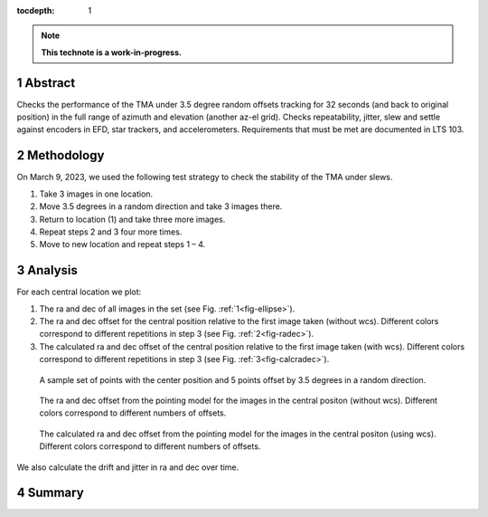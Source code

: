 :tocdepth: 1

.. sectnum::

.. Metadata such as the title, authors, and description are set in metadata.yaml

.. TODO: Delete the note below before merging new content to the main branch.

.. note::

   **This technote is a work-in-progress.**

Abstract
========

Checks the performance of the TMA under 3.5 degree random offsets tracking for 32 seconds (and back to original position) in the full range of azimuth and elevation (another az-el grid).  Checks repeatability, jitter, slew and settle against encoders in EFD, star trackers, and accelerometers. Requirements that must be met are documented in LTS 103. 


Methodology
===========

On March 9, 2023, we used the following test strategy to check the stability of the TMA under slews.

1. Take 3 images in one location.
2. Move 3.5 degrees in a random direction and take 3 images there.
3. Return to location (1) and take three more images.
4. Repeat steps 2 and 3 four more times.
5. Move to new location and repeat steps 1 – 4.

Analysis
========

For each central location we plot:

1. The ra and dec of all images in the set (see Fig. :ref:`1<fig-ellipse>`).
2. The ra and dec offset for the central position relative to the first image taken (without wcs). Different colors correspond to different repetitions in step 3 (see Fig. :ref:`2<fig-radec>`).
3. The calculated ra and dec offset of the central position relative to the first image taken (with wcs). Different colors correspond to different repetitions in step 3  (see Fig. :ref:`3<fig-calcradec>`).

.. figure:: /_static/ellipse.png
    :name: fig-ellipse

    A sample set of points with the center position and 5 points offset by 3.5 degrees in a random direction.

.. figure:: /_static/radecres.png
    :name: fig-radec

    The ra and dec offset from the pointing model for the images in the central positon (without wcs). Different colors correspond to different numbers of offsets.

.. figure:: /_static/Calcradecres.png
    :name: fig-calcradec

    The calculated ra and dec offset from the pointing model for the images in the central positon (using wcs). Different colors correspond to different numbers of offsets.

We also calculate the drift and jitter in ra and dec over time.


Summary
=======




.. Make in-text citations with: :cite:`bibkey`.
.. Uncomment to use citations
.. .. rubric:: References
.. 
.. .. bibliography:: local.bib lsstbib/books.bib lsstbib/lsst.bib lsstbib/lsst-dm.bib lsstbib/refs.bib lsstbib/refs_ads.bib
..    :style: lsst_aa
